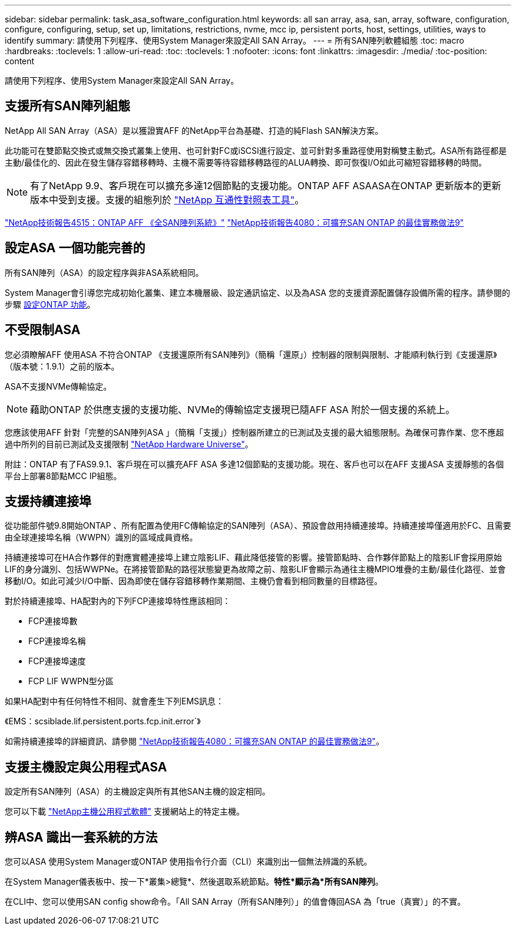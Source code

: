---
sidebar: sidebar 
permalink: task_asa_software_configuration.html 
keywords: all san array, asa, san, array, software, configuration, configure, configuring, setup, set up, limitations, restrictions, nvme, mcc ip, persistent ports, host, settings, utilities, ways to identify 
summary: 請使用下列程序、使用System Manager來設定All SAN Array。 
---
= 所有SAN陣列軟體組態
:toc: macro
:hardbreaks:
:toclevels: 1
:allow-uri-read: 
:toc: 
:toclevels: 1
:nofooter: 
:icons: font
:linkattrs: 
:imagesdir: ./media/
:toc-position: content


[role="lead"]
請使用下列程序、使用System Manager來設定All SAN Array。



== 支援所有SAN陣列組態

NetApp All SAN Array（ASA）是以獲證實AFF 的NetApp平台為基礎、打造的純Flash SAN解決方案。

此功能可在雙節點交換式或無交換式叢集上使用、也可針對FC或iSCSI進行設定、並可針對多重路徑使用對稱雙主動式。ASA所有路徑都是主動/最佳化的、因此在發生儲存容錯移轉時、主機不需要等待容錯移轉路徑的ALUA轉換、即可恢復I/O如此可縮短容錯移轉的時間。


NOTE: 有了NetApp 9.9、客戶現在可以擴充多達12個節點的支援功能。ONTAP AFF ASAASA在ONTAP 更新版本的更新版本中受到支援。支援的組態列於 link:http://mysupport.netapp.com/matrix/["NetApp 互通性對照表工具"^]。

link:http://www.netapp.com/us/media/tr-4515.pdf["NetApp技術報告4515：ONTAP AFF 《全SAN陣列系統》"^]
 link:http://www.netapp.com/us/media/tr-4080.pdf["NetApp技術報告4080：可擴充SAN ONTAP 的最佳實務做法9"^]



== 設定ASA 一個功能完善的

所有SAN陣列（ASA）的設定程序與非ASA系統相同。

System Manager會引導您完成初始化叢集、建立本機層級、設定通訊協定、以及為ASA 您的支援資源配置儲存設備所需的程序。請參閱的步驟 xref:task_configure_ontap.html[設定ONTAP 功能]。



== 不受限制ASA

您必須瞭解AFF 使用ASA 不符合ONTAP 《支援還原所有SAN陣列》（簡稱「還原」）控制器的限制與限制、才能順利執行到《支援還原》（版本號：1.9.1）之前的版本。

ASA不支援NVMe傳輸協定。


NOTE: 藉助ONTAP 於供應支援的支援功能、NVMe的傳輸協定支援現已隨AFF ASA 附於一個支援的系統上。

您應該使用AFF 針對「完整的SAN陣列ASA 」（簡稱「支援」）控制器所建立的已測試及支援的最大組態限制。為確保可靠作業、您不應超過中所列的目前已測試及支援限制 link:https://hwu.netapp.com/["NetApp Hardware Universe"^]。

附註：ONTAP 有了FAS9.9.1、客戶現在可以擴充AFF ASA 多達12個節點的支援功能。現在、客戶也可以在AFF 支援ASA 支援靜態的各個平台上部署8節點MCC IP組態。



== 支援持續連接埠

從功能部件號9.8開始ONTAP 、所有配置為使用FC傳輸協定的SAN陣列（ASA）、預設會啟用持續連接埠。持續連接埠僅適用於FC、且需要由全球連接埠名稱（WWPN）識別的區域成員資格。

持續連接埠可在HA合作夥伴的對應實體連接埠上建立陰影LIF、藉此降低接管的影響。接管節點時、合作夥伴節點上的陰影LIF會採用原始LIF的身分識別、包括WWPNe。在將接管節點的路徑狀態變更為故障之前、陰影LIF會顯示為通往主機MPIO堆疊的主動/最佳化路徑、並會移動I/O。如此可減少I/O中斷、因為即使在儲存容錯移轉作業期間、主機仍會看到相同數量的目標路徑。

對於持續連接埠、HA配對內的下列FCP連接埠特性應該相同：

* FCP連接埠數
* FCP連接埠名稱
* FCP連接埠速度
* FCP LIF WWPN型分區


如果HA配對中有任何特性不相同、就會產生下列EMS訊息：

《EMS：scsiblade.lif.persistent.ports.fcp.init.error`》

如需持續連接埠的詳細資訊、請參閱 link:http://www.netapp.com/us/media/tr-4080.pdf["NetApp技術報告4080：可擴充SAN ONTAP 的最佳實務做法9"^]。



== 支援主機設定與公用程式ASA

設定所有SAN陣列（ASA）的主機設定與所有其他SAN主機的設定相同。

您可以下載 link:https://mysupport.netapp.com/NOW/cgi-bin/software["NetApp主機公用程式軟體"^] 支援網站上的特定主機。



== 辨ASA 識出一套系統的方法

您可以ASA 使用System Manager或ONTAP 使用指令行介面（CLI）來識別出一個無法辨識的系統。

在System Manager儀表板中、按一下*叢集>總覽*、然後選取系統節點。*特性*顯示為*所有SAN陣列*。

在CLI中、您可以使用SAN config show命令。「All SAN Array（所有SAN陣列）」的值會傳回ASA 為「true（真實）」的不實。
